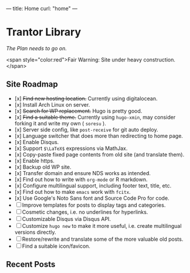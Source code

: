 ---
title: Home
curl: "home"
---

* Trantor Library
/The Plan needs to go on./

<span style="color:red">Fair Warning: Site under heavy construction.</span>

** Site Roadmap

- [x] +Find new hosting location.+ Currently using digitalocean.
- [x] Install Arch Linux on server.
- [x] +Search for WP replacement.+ Hugo is pretty good.
- [x] +Find a suitable theme.+ Currently using ~hugo-xmin~, may consider forking it and write my own ( ~soresu~ ).
- [x] Server side config, like ~post-receive~ for git auto deploy.
- [x] Language switcher that does more than redirecting to home page.
- [x] Enable Disqus.
- [x] Support ~$\LaTeX$~ expressions via MathJax.
- [x] Copy-paste fixed page contents from old site (and translate them).
- [x] Enable https.
- [x] Backup old WP site.
- [x] Transfer domain and ensure NDS works as intended.
- [x] Find out how to write with ~org-mode~ or R markdown.
- [x] Configure multilingual support, including footer text, title, etc.
- [x] Find out how to make ~emacs~ work with ~fcitx~.
- [x] Use Google's Noto Sans font and Source Code Pro for code.
- [ ] Improve templates for posts to display tags and categories. 
- [ ] Cosmetic changes, i.e. no underlines for hyperlinks. 
- [ ] Customizable Disqus via Disqus API.
- [ ] Customize ~hugo new~ to make it more useful, i.e. create multilingual versions directly.
- [ ] Restore/rewrite and translate some of the more valuable old posts.
- [ ] Find a suitable icon/favicon.

** Recent Posts
